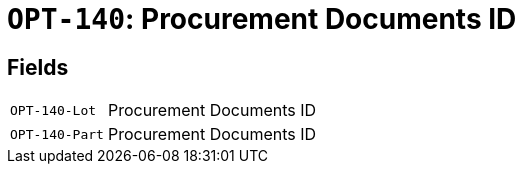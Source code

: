 = `OPT-140`: Procurement Documents ID
:navtitle: Business Terms

[horizontal]

== Fields
[horizontal]
  `OPT-140-Lot`:: Procurement Documents ID
  `OPT-140-Part`:: Procurement Documents ID

